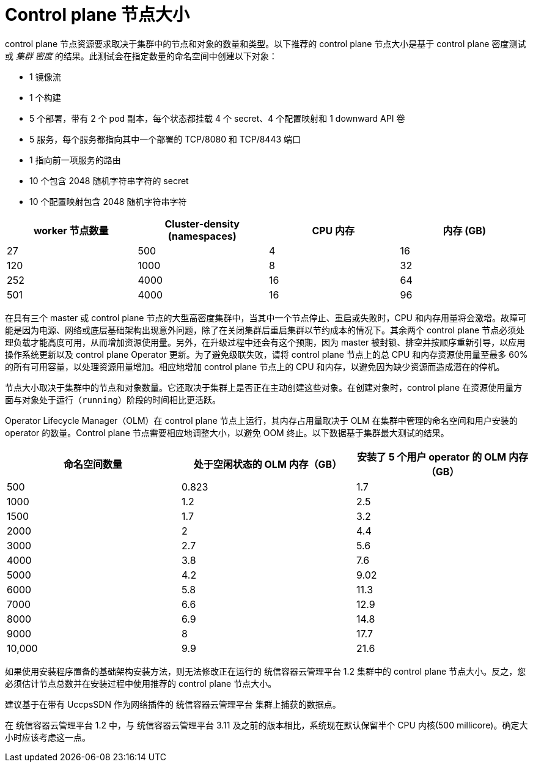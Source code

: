 // Module included in the following assemblies:
//
// * scalability_and_performance/recommended-host-practices.adoc
// * post_installation_configuration/node-tasks.adoc

[id="master-node-sizing_{context}"]
=  Control plane 节点大小

control plane 节点资源要求取决于集群中的节点和对象的数量和类型。以下推荐的 control plane 节点大小是基于 control plane 密度测试或 _集群 密度_ 的结果。此测试会在指定数量的命名空间中创建以下对象：

- 1 镜像流
- 1 个构建  
- 5 个部署，带有 2 个 pod 副本，每个状态都挂载 4 个 secret、4 个配置映射和 1 downward API 卷
- 5 服务，每个服务都指向其中一个部署的 TCP/8080 和 TCP/8443 端口
- 1 指向前一项服务的路由
- 10 个包含 2048 随机字符串字符的 secret
- 10 个配置映射包含 2048 随机字符串字符


[options="header",cols="4*"]
|===
| worker 节点数量 |Cluster-density (namespaces) | CPU 内存 |内存 (GB)

| 27
| 500
| 4
| 16

| 120
| 1000
| 8
| 32

| 252
| 4000
| 16
| 64

| 501
| 4000
| 16
| 96

|===

在具有三个 master 或 control plane 节点的大型高密度集群中，当其中一个节点停止、重启或失败时，CPU 和内存用量将会激增。故障可能是因为电源、网络或底层基础架构出现意外问题，除了在关闭集群后重启集群以节约成本的情况下。其余两个 control plane 节点必须处理负载才能高度可用，从而增加资源使用量。另外，在升级过程中还会有这个预期，因为 master 被封锁、排空并按顺序重新引导，以应用操作系统更新以及 control plane Operator 更新。为了避免级联失败，请将 control plane 节点上的总 CPU 和内存资源使用量至最多 60% 的所有可用容量，以处理资源用量增加。相应地增加 control plane 节点上的 CPU 和内存，以避免因为缺少资源而造成潜在的停机。

[重要]
====
节点大小取决于集群中的节点和对象数量。它还取决于集群上是否正在主动创建这些对象。在创建对象时，control plane 在资源使用量方面与对象处于运行（`running`）阶段的时间相比更活跃。
====

Operator Lifecycle Manager（OLM）在 control plane 节点上运行，其内存占用量取决于 OLM 在集群中管理的命名空间和用户安装的 operator 的数量。Control plane 节点需要相应地调整大小，以避免 OOM 终止。以下数据基于集群最大测试的结果。

[options="header",cols="3*"]
|===
| 命名空间数量 | 处于空闲状态的 OLM 内存（GB） |安装了 5 个用户 operator 的 OLM 内存（GB）

| 500
| 0.823
| 1.7

| 1000
| 1.2
| 2.5

| 1500
| 1.7
| 3.2

| 2000
| 2
| 4.4

| 3000
| 2.7
| 5.6

| 4000
| 3.8
| 7.6

| 5000
| 4.2
| 9.02

| 6000
| 5.8
| 11.3

| 7000
| 6.6
| 12.9

| 8000
| 6.9
| 14.8

| 9000
| 8
| 17.7

| 10,000
| 9.9
| 21.6

|===


[重要]
====
如果使用安装程序置备的基础架构安装方法，则无法修改正在运行的 统信容器云管理平台 1.2 集群中的 control plane 节点大小。反之，您必须估计节点总数并在安装过程中使用推荐的 control plane 节点大小。
====

[重要]
====
建议基于在带有 UccpsSDN 作为网络插件的 统信容器云管理平台 集群上捕获的数据点。
====

[注意]
====
在 统信容器云管理平台 1.2 中，与 统信容器云管理平台 3.11 及之前的版本相比，系统现在默认保留半个 CPU 内核(500 millicore)。确定大小时应该考虑这一点。
====
